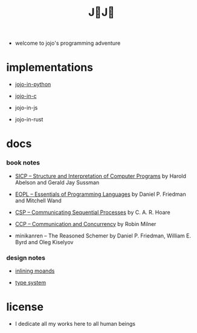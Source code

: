 #+html_head: <link rel="stylesheet" href="css/org-page.css"/>
#+title: J💛J💛

- welcome to jojo's programming adventure

* implementations

  - [[https://xieyuheng.github.io/jojo-in-python][jojo-in-python]]

  - [[https://github.com/xieyuheng/jojo-in-c][jojo-in-c]]

  - jojo-in-js

  - jojo-in-rust

* docs

*** book notes

    - [[./book-notes/SICP/SICP.html][SICP -- Structure and Interpretation of Computer Programs]]
      by Harold Abelson and Gerald Jay Sussman

    - [[./book-notes/EOPL/EOPL.html][EOPL -- Essentials of Programming Languages]]
      by Daniel P. Friedman and Mitchell Wand

    - [[./book-notes/CSP/CSP.html][CSP -- Communicating Sequential Processes]]
      by C. A. R. Hoare

    - [[./book-notes/CCP/CCP.html][CCP -- Communication and Concurrency]]
      by Robin Milner

    - minikanren -- The Reasoned Schemer
      by Daniel P. Friedman, William E. Byrd and Oleg Kiselyov

*** design notes

    - [[./design-notes/inlining-monads.html][inlining moands]]

    - [[./design-notes/type-system.html][type system]]

* license

  - I dedicate all my works here to all human beings
